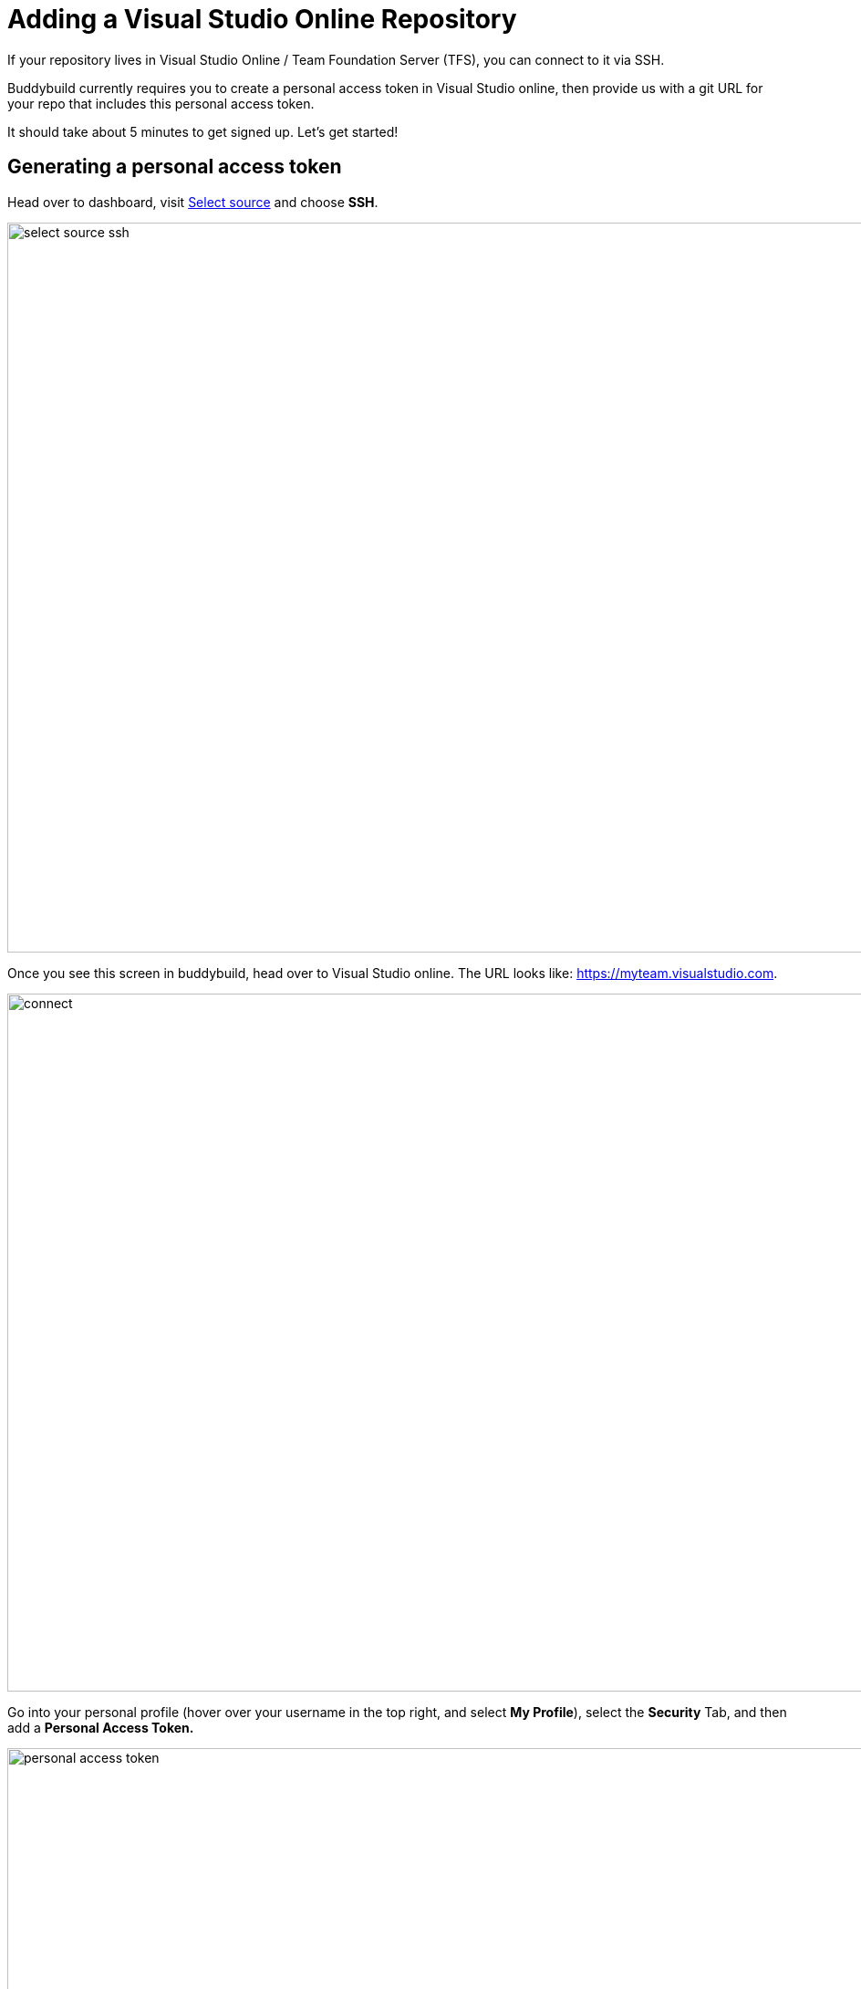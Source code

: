 = Adding a Visual Studio Online Repository

If your repository lives in Visual Studio Online / Team Foundation
Server (TFS), you can connect to it via SSH.

Buddybuild currently requires you to create a personal access token in
Visual Studio online, then provide us with a git URL for your repo that
includes this personal access token.

It should take about 5 minutes to get signed up. Let's get started!

== Generating a personal access token

Head over to dashboard, visit
link:https://dashboard.buddybuild.com/apps/wizard/build/select-source[Select
source] and choose **SSH**.

image:../img/select_source-ssh.png[,1500,800]

Once you see this screen in buddybuild, head over to Visual Studio
online. The URL looks like: https://myteam.visualstudio.com.

image:img/connect.png[,1500,765]

Go into your personal profile (hover over your username in the top
right, and select **My Profile**), select the **Security** Tab, and then
add a **Personal Access Token.**

image:img/personal-access-token.png[,1232,717]

Make a note of the **personal access token** that is generated.

== Find your repo URL

Go to your project page and click the **Clone** button on the top right.

image:img/clone.png[,1230,399]

 You will get an HTTPS URL like this.
[[code-samples]]
--
[source,text]
----
https://buddybuild.visualstudio.com/DefaultCollection/_git/My%20First%20Project
----
--

== Combine the repo URL and personal access token

The final step in preparing your URL is to add the personal access token
into the repo URL. Paste it into the repo URL, so it looks like this,
replacing `MY_ACCESS_TOKEN` with your personal access token and adding
an `@`.

[[code-samples]]
--
[source,text]
----
https://MY_ACCESS_TOKEN@buddybuild.visualstudio.com/DefaultCollection/_git/My%20First%20Project
----
--

== Finishing sign up

Back on buddybuild, paste the https URL into the git clone URL text box.

You can ignore the formatting suggestions, and also ignore the SSH key
we offer. They don't apply to Visual Studio online hosted git repos.

Click on the **Build** button.

image:img/build.png[,1500,765]

That's it! You're done -- we'll start building your repo and in a couple
of minutes you'll have a working, modern CI, for your iOS or Android
app.
